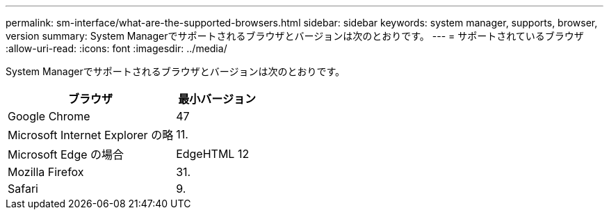 ---
permalink: sm-interface/what-are-the-supported-browsers.html 
sidebar: sidebar 
keywords: system manager, supports, browser, version 
summary: System Managerでサポートされるブラウザとバージョンは次のとおりです。 
---
= サポートされているブラウザ
:allow-uri-read: 
:icons: font
:imagesdir: ../media/


[role="lead"]
System Managerでサポートされるブラウザとバージョンは次のとおりです。

[cols="2a,1a"]
|===
| ブラウザ | 最小バージョン 


 a| 
Google Chrome
 a| 
47



 a| 
Microsoft Internet Explorer の略
 a| 
11.



 a| 
Microsoft Edge の場合
 a| 
EdgeHTML 12



 a| 
Mozilla Firefox
 a| 
31.



 a| 
Safari
 a| 
9.

|===
